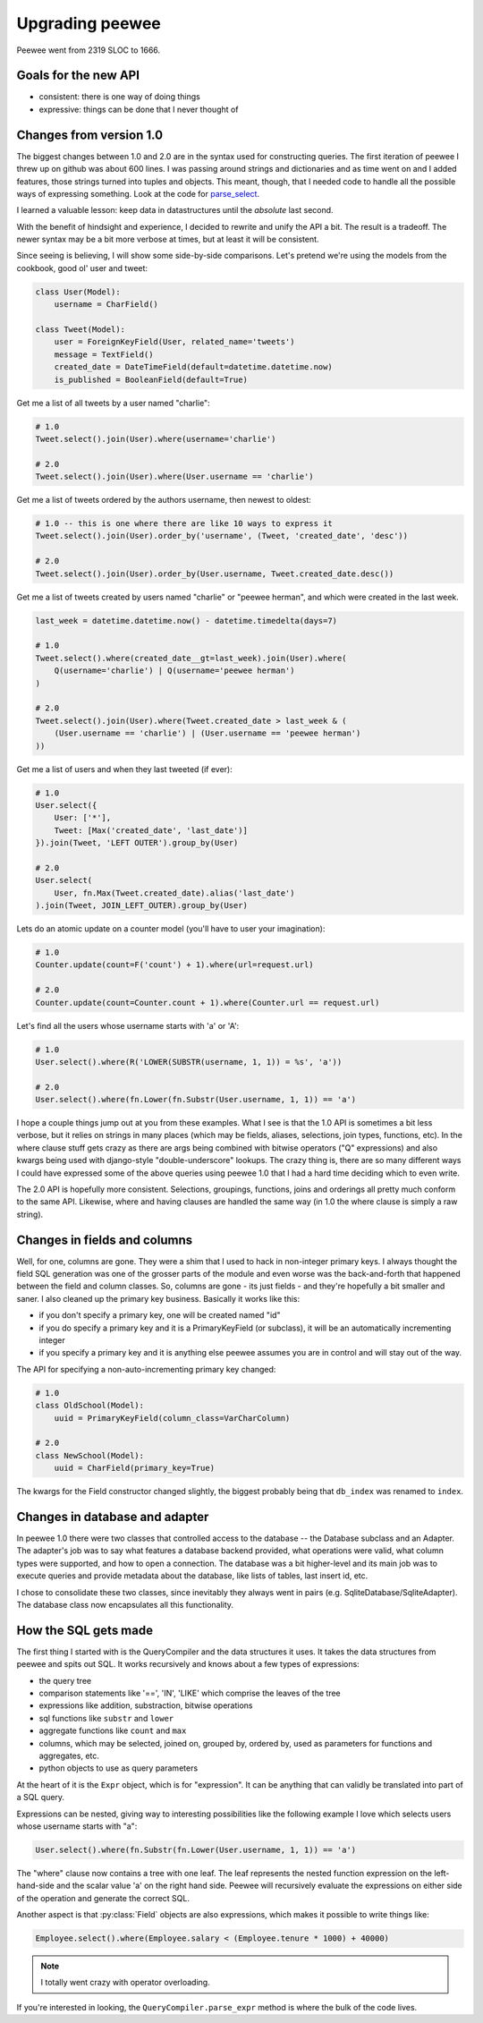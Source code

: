 .. _upgrading:

Upgrading peewee
================

Peewee went from 2319 SLOC to 1666.

Goals for the new API
---------------------

* consistent: there is one way of doing things
* expressive: things can be done that I never thought of


.. _changes:

Changes from version 1.0
------------------------

The biggest changes between 1.0 and 2.0 are in the syntax used for
constructing queries.  The first iteration of peewee I threw up on github
was about 600 lines.  I was passing around strings and dictionaries and
as time went on and I added features, those strings turned into tuples and
objects.  This meant, though, that I needed code to handle all the possible
ways of expressing something.  Look at the code for `parse_select <https://gist.github.com/a957dbbff0310fd88d5c>`_.

I learned a valuable lesson:  keep data in datastructures until the
*absolute* last second.

With the benefit of hindsight and experience, I decided to rewrite and unify
the API a bit.  The result is a tradeoff.  The newer syntax may be a bit more
verbose at times, but at least it will be consistent.

Since seeing is believing, I will show some side-by-side comparisons.  Let's
pretend we're using the models from the cookbook, good ol' user and tweet:

.. code-block:: python

    class User(Model):
        username = CharField()

    class Tweet(Model):
        user = ForeignKeyField(User, related_name='tweets')
        message = TextField()
        created_date = DateTimeField(default=datetime.datetime.now)
        is_published = BooleanField(default=True)


Get me a list of all tweets by a user named "charlie":

.. code-block:: python

    # 1.0
    Tweet.select().join(User).where(username='charlie')

    # 2.0
    Tweet.select().join(User).where(User.username == 'charlie')

Get me a list of tweets ordered by the authors username, then newest to oldest:

.. code-block:: python

    # 1.0 -- this is one where there are like 10 ways to express it
    Tweet.select().join(User).order_by('username', (Tweet, 'created_date', 'desc'))

    # 2.0
    Tweet.select().join(User).order_by(User.username, Tweet.created_date.desc())

Get me a list of tweets created by users named "charlie" or "peewee herman", and
which were created in the last week.

.. code-block:: python

    last_week = datetime.datetime.now() - datetime.timedelta(days=7)

    # 1.0
    Tweet.select().where(created_date__gt=last_week).join(User).where(
        Q(username='charlie') | Q(username='peewee herman')
    )

    # 2.0
    Tweet.select().join(User).where(Tweet.created_date > last_week & (
        (User.username == 'charlie') | (User.username == 'peewee herman')
    ))

Get me a list of users and when they last tweeted (if ever):

.. code-block:: python

    # 1.0
    User.select({
        User: ['*'],
        Tweet: [Max('created_date', 'last_date')]
    }).join(Tweet, 'LEFT OUTER').group_by(User)

    # 2.0
    User.select(
        User, fn.Max(Tweet.created_date).alias('last_date')
    ).join(Tweet, JOIN_LEFT_OUTER).group_by(User)

Lets do an atomic update on a counter model (you'll have to user your imagination):

.. code-block:: python

    # 1.0
    Counter.update(count=F('count') + 1).where(url=request.url)

    # 2.0
    Counter.update(count=Counter.count + 1).where(Counter.url == request.url)

Let's find all the users whose username starts with 'a' or 'A':

.. code-block:: python

    # 1.0
    User.select().where(R('LOWER(SUBSTR(username, 1, 1)) = %s', 'a'))

    # 2.0
    User.select().where(fn.Lower(fn.Substr(User.username, 1, 1)) == 'a')


I hope a couple things jump out at you from these examples.  What I see is
that the 1.0 API is sometimes a bit less verbose, but it relies on strings in
many places (which may be fields, aliases, selections, join types, functions, etc).  In the
where clause stuff gets crazy as there are args being combined with bitwise
operators ("Q" expressions) and also kwargs being used with django-style "double-underscore"
lookups. The crazy thing is, there are so many different ways I could have expressed
some of the above queries using peewee 1.0 that I had a hard time deciding which
to even write.

The 2.0 API is hopefully more consistent.  Selections, groupings, functions, joins
and orderings all pretty much conform to the same API.  Likewise, where and having
clauses are handled the same way (in 1.0 the where clause is simply a raw string).


Changes in fields and columns
-----------------------------

Well, for one, columns are gone.  They were a shim that I used to hack in non-integer
primary keys.  I always thought the field SQL generation was one of the grosser
parts of the module and even worse was the back-and-forth that happened between the
field and column classes.  So, columns are gone - its just fields - and they're
hopefully a bit smaller and saner.  I also cleaned up the primary key business.
Basically it works like this:

* if you don't specify a primary key, one will be created named "id"
* if you do specify a primary key and it is a PrimaryKeyField (or subclass),
  it will be an automatically incrementing integer
* if you specify a primary key and it is anything else peewee assumes you are
  in control and will stay out of the way.

The API for specifying a non-auto-incrementing primary key changed:

.. code-block:: python

    # 1.0
    class OldSchool(Model):
        uuid = PrimaryKeyField(column_class=VarCharColumn)

    # 2.0
    class NewSchool(Model):
        uuid = CharField(primary_key=True)

The kwargs for the Field constructor changed slightly, the biggest probably
being that ``db_index`` was renamed to ``index``.


Changes in database and adapter
-------------------------------

In peewee 1.0 there were two classes that controlled access to the database --
the Database subclass and an Adapter.  The adapter's job was to say what features
a database backend provided, what operations were valid, what column types were
supported, and how to open a connection.  The database was a bit higher-level and
its main job was to execute queries and provide metadata about the database, like
lists of tables, last insert id, etc.

I chose to consolidate these two classes, since inevitably they always went in
pairs (e.g. SqliteDatabase/SqliteAdapter).  The database class now encapsulates
all this functionality.


How the SQL gets made
---------------------

The first thing I started with is the QueryCompiler and the data structures it
uses.  It takes the data structures from peewee and spits out SQL.  It works
recursively and knows about a few types of expressions:

* the query tree
* comparison statements like '==', 'IN', 'LIKE' which comprise the leaves of the tree
* expressions like addition, substraction, bitwise operations
* sql functions like ``substr`` and ``lower``
* aggregate functions like ``count`` and ``max``
* columns, which may be selected, joined on, grouped by, ordered by, used as parameters
  for functions and aggregates, etc.
* python objects to use as query parameters

At the heart of it is the ``Expr`` object, which is for "expression".  It
can be anything that can validly be translated into part of a SQL query.

Expressions can be nested, giving way to interesting possibilities like
the following example I love which selects users whose username starts with "a":

.. code-block:: python

    User.select().where(fn.Substr(fn.Lower(User.username, 1, 1)) == 'a')

The "where" clause now contains a tree with one leaf.  The leaf represents the
nested function expression on the left-hand-side and the scalar value 'a' on the
right hand side.  Peewee will recursively evaluate the expressions on either side
of the operation and generate the correct SQL.

Another aspect is that :py:class:`Field` objects are also expressions, which
makes it possible to write things like:

.. code-block:: python

    Employee.select().where(Employee.salary < (Employee.tenure * 1000) + 40000)

.. note:: I totally went crazy with operator overloading.

If you're interested in looking, the ``QueryCompiler.parse_expr`` method is where
the bulk of the code lives.
